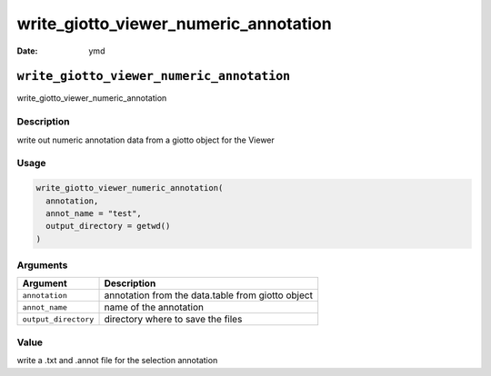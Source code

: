 ======================================
write_giotto_viewer_numeric_annotation
======================================

:Date: ymd

``write_giotto_viewer_numeric_annotation``
==========================================

write_giotto_viewer_numeric_annotation

Description
-----------

write out numeric annotation data from a giotto object for the Viewer

Usage
-----

.. code:: r

   write_giotto_viewer_numeric_annotation(
     annotation,
     annot_name = "test",
     output_directory = getwd()
   )

Arguments
---------

+-------------------------------+--------------------------------------+
| Argument                      | Description                          |
+===============================+======================================+
| ``annotation``                | annotation from the data.table from  |
|                               | giotto object                        |
+-------------------------------+--------------------------------------+
| ``annot_name``                | name of the annotation               |
+-------------------------------+--------------------------------------+
| ``output_directory``          | directory where to save the files    |
+-------------------------------+--------------------------------------+

Value
-----

write a .txt and .annot file for the selection annotation
